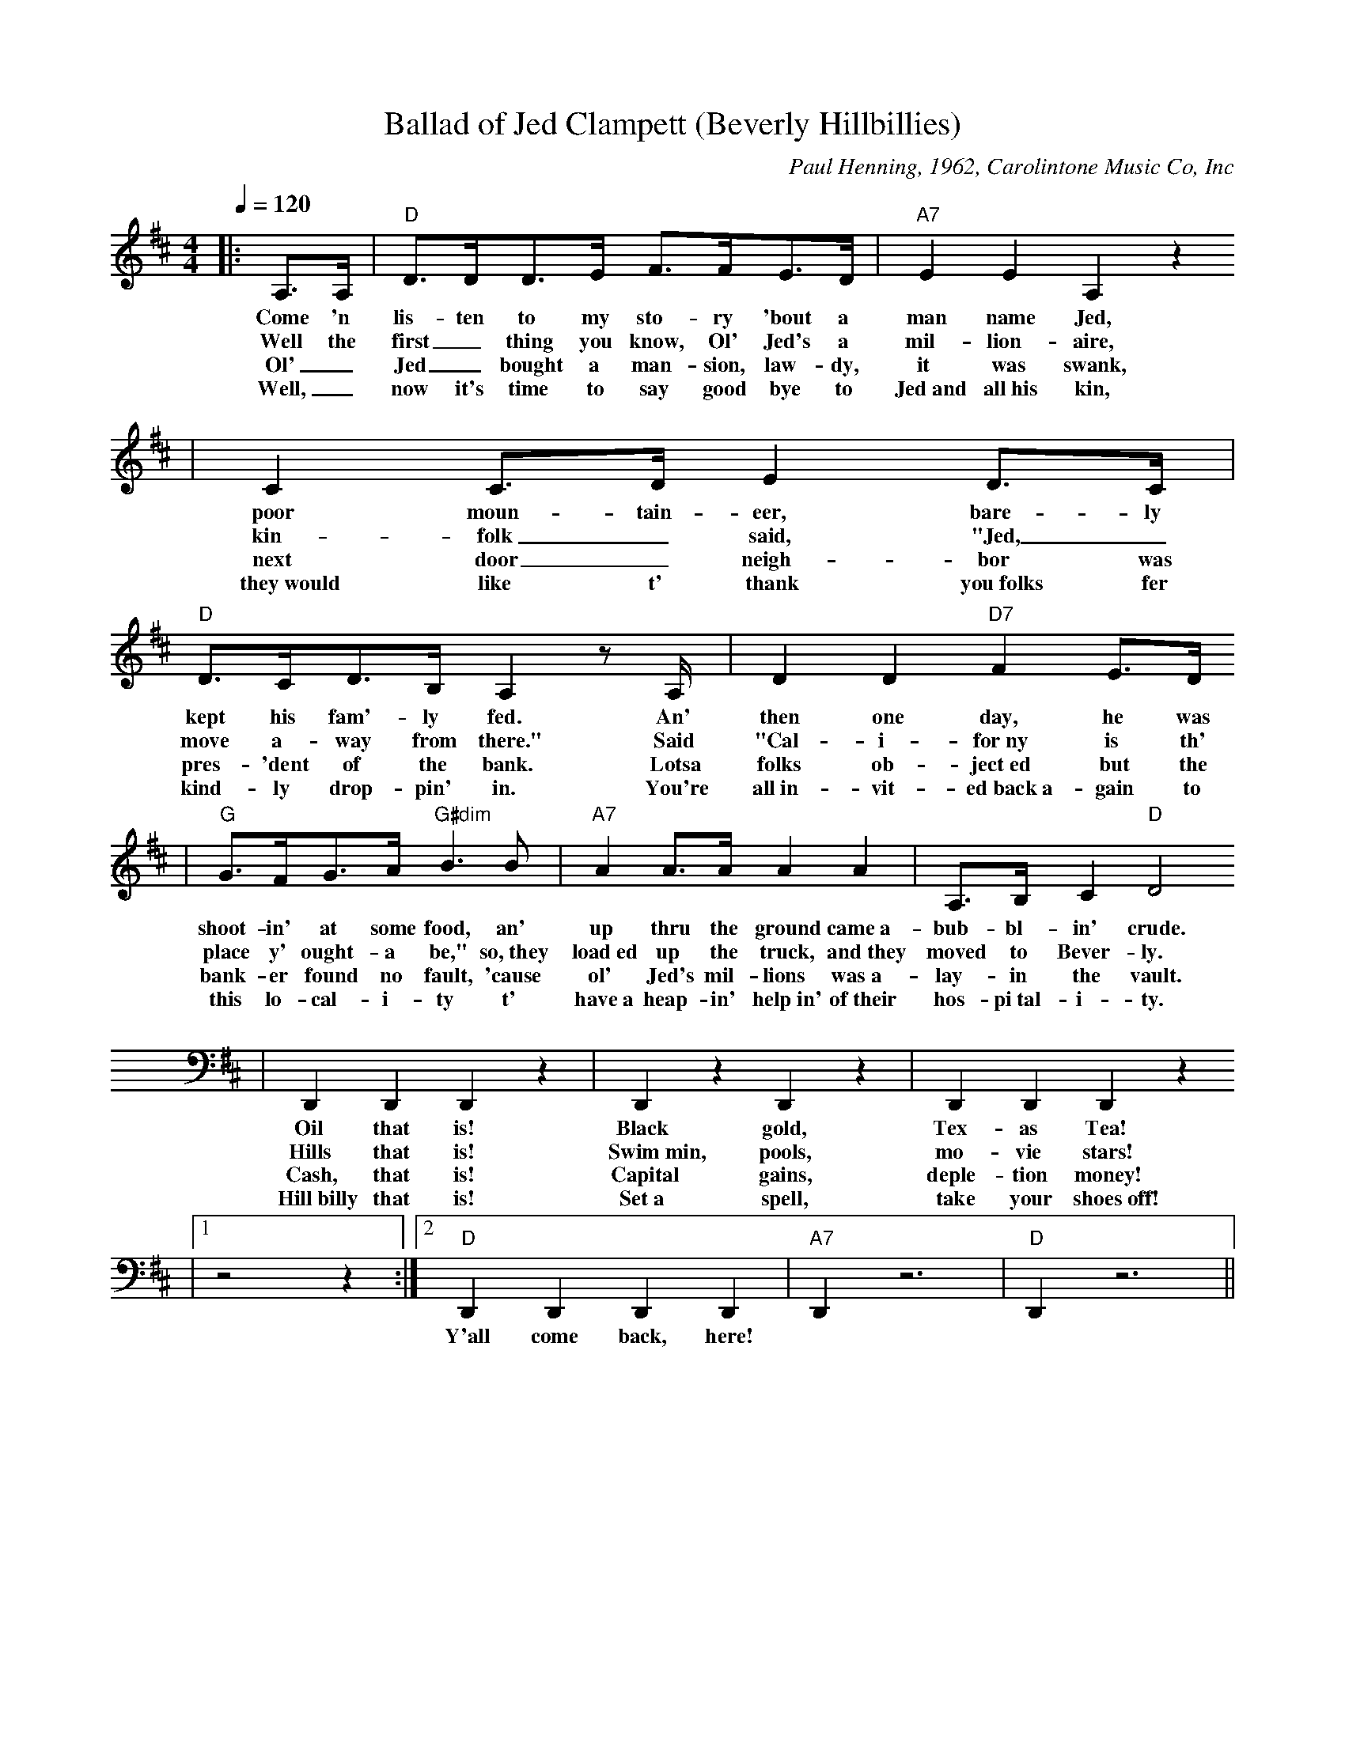 X: 1
T:Ballad of Jed Clampett (Beverly Hillbillies)
C:Paul Henning, 1962, Carolintone Music Co, Inc
M:4/4
L:1/8
Q:1/4=120
K:D
|:A,3/2A,/2|"D"D3/2D/2D3/2E/2 F3/2F/2E3/2D/2|"A7"E2 E2 A,2 z2
w:Come 'n lis-ten to my sto-ry 'bout a man name Jed,
w:Well the first_ thing you know, Ol' Jed's a mil-lion-aire,
w:Ol'_ Jed_ bought a man-sion, law-dy, it was swank,
w:Well,_ now it's time to say good bye to Jed~and all~his kin,
|C2 C3/2D/2 E2 D3/2C/2|"D"D3/2C/2D3/2B,/2 A,2 z A,/2|D2 D2 "D7"F2 E3/2D/2
w:poor moun-tain-eer, bare-ly kept his fam'-ly fed. An' then one day, he was
w:kin-folk_ said, "Jed,_ move a-way from there." Said "Cal-i-for~ny is th'
w:next door_ neigh-bor was pres- 'dent of the bank. Lotsa folks ob-ject~ed but the
w:they~would like t' thank you~folks fer kind-ly drop-pin' in. You're all~in-vit-ed~back~a-gain to
|"G"G3/2F/2G3/2A/2 "G#dim"B3 B|"A7"A2 A3/2A/2 A2 A2|A,3/2B,/2 C2 "D"D4
w:shoot-in' at some food, an' up thru the ground came~a- bub-bl-in' crude.
w:place y' ought-a be," so,~they load~ed up the truck, and~they moved to Bever-ly.
w:bank-er found no fault, 'cause ol' Jed's mil-lions was~a-lay-in the vault.
w:this lo-cal-i-ty t' have~a heap-in' help~in' of~their hos-pi~tal-i-ty.
|D,,2 D,,2 D,,2 z2|D,,2 z2 D,,2 z2|D,,2 D,,2 D,,2 z2
w:Oil that is! Black gold, Tex-as Tea!
w:Hills that is! Swim~min, pools, mo-vie stars!
w:Cash, that is! Capital gains, deple-tion money!
w:Hill~billy that is! Set~a spell, take your shoes~off!
|1z4 z2:|2"D"D,,2 D,,2 D,,2 D,,2|"A7"D,,2 z6|"D"D,,2 z6||
w:| Y'all come back, here!

